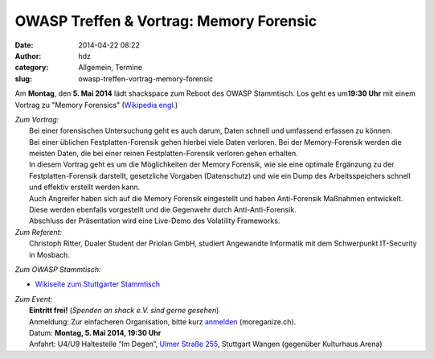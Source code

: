 OWASP Treffen & Vortrag: Memory Forensic
########################################
:date: 2014-04-22 08:22
:author: hdz
:category: Allgemein, Termine
:slug: owasp-treffen-vortrag-memory-forensic

|owasp_logo|\ Am **Montag**, den **5. Mai 2014** lädt shackspace zum Reboot des OWASP Stammtisch. Los geht es um\ **19:30 Uhr** mit einem Vortrag zu "Memory Forensics" (`Wikipedia engl. <http://en.wikipedia.org/wiki/Memory_forensics>`__)

| *Zum Vortrag:*
|  Bei einer forensischen Untersuchung geht es auch darum, Daten schnell und umfassend erfassen zu können.
|  Bei einer üblichen Festplatten-Forensik gehen hierbei viele Daten verloren. Bei der Memory-Forensik werden die meisten Daten, die bei einer reinen Festplatten-Forensik verloren gehen erhalten.
|  In diesem Vortrag geht es um die Möglichkeiten der Memory Forensik, wie sie eine optimale Ergänzung zu der Festplatten-Forensik darstellt, gesetzliche Vorgaben (Datenschutz) und wie ein Dump des Arbeitsspeichers schnell und effektiv erstellt werden kann.
|  Auch Angreifer haben sich auf die Memory Forensik eingestellt und haben Anti-Forensik Maßnahmen entwickelt. Diese werden ebenfalls vorgestellt und die Gegenwehr durch Anti-Anti-Forensik.
|  Abschluss der Präsentation wird eine Live-Demo des Volatility Frameworks.

| *Zum Referent:*
|  Christoph Ritter, Dualer Student der Priolan GmbH, studiert Angewandte Informatik mit dem Schwerpunkt IT-Security in Mosbach.

*Zum OWASP Stammtisch:*

-  `Wikiseite zum Stuttgarter
   Stammtisch <https://www.owasp.org/index.php/OWASP_German_Chapter_Stammtisch_Initiative/Stuttgart>`__

| *Zum Event:*
|  **Eintritt frei!** (*Spenden an shack e.V. sind gerne gesehen*)
|  Anmeldung: Zur einfacheren Organisation, bitte kurz `anmelden <http://moreganize.ch/bwUr1JNINmi>`__ (moreganize.ch).
|  Datum: **Montag, 5. Mai 2014, 19:30 Uhr**
|  Anfahrt: U4/U9 Haltestelle “Im Degen”, \ `Ulmer Straße 255 <http://shackspace.de/?page_id=713>`__, Stuttgart Wangen (gegenüber Kulturhaus Arena)

.. |owasp_logo| image:: http://shackspace.de/wp-content/uploads/2014/04/owasp_logo-291x300.png
   :target: http://shackspace.de/wp-content/uploads/2014/04/owasp_logo.png


